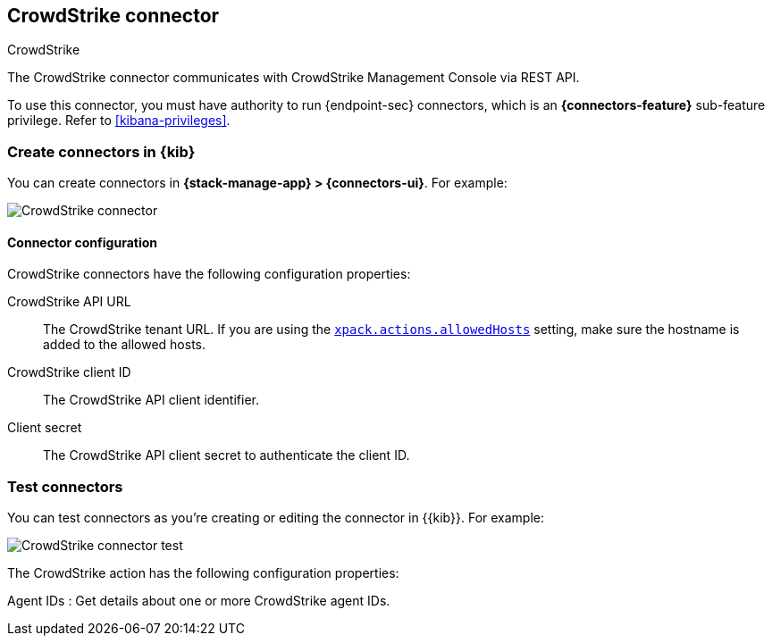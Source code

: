 [[crowdstrike-action-type]]
== CrowdStrike connector
++++
<titleabbrev>CrowdStrike</titleabbrev>
++++
:frontmatter-description: Add a connector that can use the CrowdStrike API to send actions.
:frontmatter-tags-products: [kibana] 
:frontmatter-tags-content-type: [how-to] 
:frontmatter-tags-user-goals: [configure]

The CrowdStrike connector communicates with CrowdStrike Management Console via REST API.

To use this connector, you must have authority to run {endpoint-sec} connectors, which is an *{connectors-feature}* sub-feature privilege. Refer to <<kibana-privileges>>.

[float]
[[define-crowdstrike-ui]]
=== Create connectors in {kib}

You can create connectors in *{stack-manage-app} > {connectors-ui}*. For example:

[role="screenshot"]
image::management/connectors/images/crowdstrike-connector.png[CrowdStrike connector]

[float]
[[crowdstrike-connector-configuration]]
==== Connector configuration

CrowdStrike connectors have the following configuration properties:

CrowdStrike API URL:: The CrowdStrike tenant URL. If you are using the <<action-settings,`xpack.actions.allowedHosts`>> setting, make sure the hostname is added to the allowed hosts.
CrowdStrike client ID::  The CrowdStrike API client identifier.
Client secret::  The CrowdStrike API client secret to authenticate the client ID.

[float]
[[crowdstrike-action-parameters]]
=== Test connectors

You can test connectors as you’re creating or editing the connector in {{kib}}. For example:

[role="screenshot"]
image::management/connectors/images/crowdstrike-connector-test.png[CrowdStrike connector test]

The CrowdStrike action has the following configuration properties:

Agent IDs
:   Get details about one or more CrowdStrike agent IDs.
